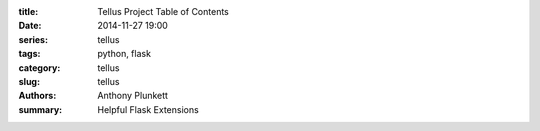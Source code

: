 :title: Tellus Project Table of Contents
:date: 2014-11-27 19:00
:series: tellus
:tags: python, flask
:category: tellus
:slug: tellus
:authors: Anthony Plunkett
:summary: Helpful Flask Extensions


